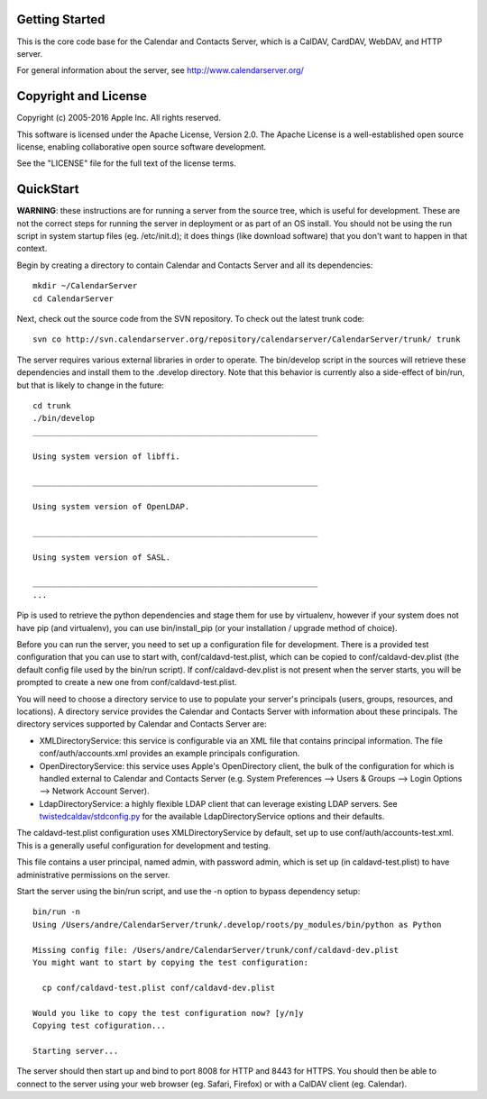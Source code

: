==========================
Getting Started
==========================

This is the core code base for the Calendar and Contacts Server, which is a CalDAV, CardDAV, WebDAV, and HTTP server.

For general information about the server, see http://www.calendarserver.org/


==========================
Copyright and License
==========================

Copyright (c) 2005-2016 Apple Inc. All rights reserved.

This software is licensed under the Apache License, Version 2.0. The Apache License is a well-established open source license, enabling collaborative open source software development.

See the "LICENSE" file for the full text of the license terms.

==========================
QuickStart
==========================

**WARNING**: these instructions are for running a server from the source tree, which is useful for development. These are not the correct steps for running the server in deployment or as part of an OS install. You should not be using the run script in system startup files (eg. /etc/init.d); it does things (like download software) that you don't want to happen in that context.

Begin by creating a directory to contain Calendar and Contacts Server and all its dependencies::

 mkdir ~/CalendarServer
 cd CalendarServer

Next, check out the source code from the SVN repository. To check out the latest trunk code::

 svn co http://svn.calendarserver.org/repository/calendarserver/CalendarServer/trunk/ trunk

The server requires various external libraries in order to operate. The bin/develop script in the sources will retrieve these dependencies and install them to the .develop directory. Note that this behavior is currently also a side-effect of bin/run, but that is likely to change in the future::

    cd trunk
    ./bin/develop
    ____________________________________________________________

    Using system version of libffi.

    ____________________________________________________________

    Using system version of OpenLDAP.

    ____________________________________________________________

    Using system version of SASL.

    ____________________________________________________________
    ...

Pip is used to retrieve the python dependencies and stage them for use by virtualenv, however if your system does not have pip (and virtualenv), you can use bin/install_pip (or your installation / upgrade method of choice).

Before you can run the server, you need to set up a configuration file for development. There is a provided test configuration that you can use to start with, conf/caldavd-test.plist, which can be copied to conf/caldavd-dev.plist (the default config file used by the bin/run script). If conf/caldavd-dev.plist is not present when the server starts, you will be prompted to create a new one from conf/caldavd-test.plist.

You will need to choose a directory service to use to populate your server's principals (users, groups, resources, and locations). A directory service provides the Calendar and Contacts Server with information about these principals. The directory services supported by Calendar and Contacts Server are:

- XMLDirectoryService: this service is configurable via an XML file that contains principal information. The file conf/auth/accounts.xml provides an example principals configuration.
- OpenDirectoryService: this service uses Apple's OpenDirectory client, the bulk of the configuration for which is handled external to Calendar and Contacts Server (e.g. System Preferences --> Users & Groups --> Login Options --> Network Account Server).
- LdapDirectoryService: a highly flexible LDAP client that can leverage existing LDAP servers. See `twistedcaldav/stdconfig.py <https://trac.calendarserver.org/browser/CalendarServer/trunk/twistedcaldav/stdconfig.py>`_ for the available LdapDirectoryService options and their defaults. 

The caldavd-test.plist configuration uses XMLDirectoryService by default, set up to use conf/auth/accounts-test.xml. This is a generally useful configuration for development and testing.

This file contains a user principal, named admin, with password admin, which is set up (in caldavd-test.plist) to have administrative permissions on the server.

Start the server using the bin/run script, and use the -n option to bypass dependency setup::

    bin/run -n 
    Using /Users/andre/CalendarServer/trunk/.develop/roots/py_modules/bin/python as Python

    Missing config file: /Users/andre/CalendarServer/trunk/conf/caldavd-dev.plist
    You might want to start by copying the test configuration:

      cp conf/caldavd-test.plist conf/caldavd-dev.plist

    Would you like to copy the test configuration now? [y/n]y
    Copying test cofiguration...

    Starting server...

The server should then start up and bind to port 8008 for HTTP and 8443 for HTTPS. You should then be able to connect to the server using your web browser (eg. Safari, Firefox) or with a CalDAV client (eg. Calendar).

